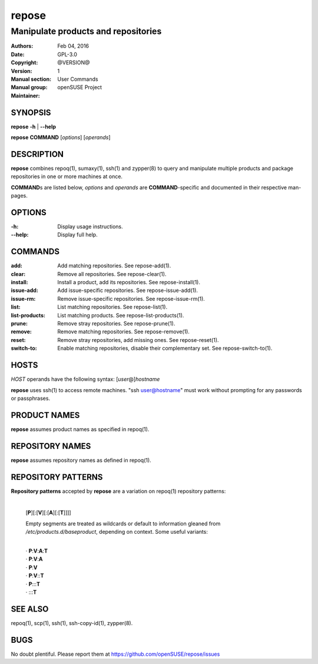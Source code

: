 .. vim: ft=rst sw=2 sts=2 et

==========
**repose**
==========

------------------------------------
Manipulate products and repositories
------------------------------------

:Authors:
:Date: Feb 04, 2016
:Copyright: GPL-3.0
:Version: @VERSION@
:Manual section: 1
:Manual group: User Commands
:Maintainer: openSUSE Project

SYNOPSIS
========

**repose** **-h** \| **--help**

**repose** **COMMAND** [*options*] [*operands*]

DESCRIPTION
===========

**repose** combines repoq(1), sumaxy(1), ssh(1) and zypper(8) to query and manipulate multiple products and package repositories in one or more machines at once.

**COMMAND**\ s are listed below, *options* and *operands* are **COMMAND**-specific and documented in their respective man-pages.

OPTIONS
=======

:-h:
 Display usage instructions.

:--help:
 Display full help.

COMMANDS
========

:add:
 Add matching repositories. See repose-add(1).

:clear:
 Remove all repositories. See repose-clear(1).

:install:
 Install a product, add its repositories. See repose-install(1).

:issue-add:
 Add issue-specific repositories. See repose-issue-add(1).

:issue-rm:
 Remove issue-specific repositories. See repose-issue-rm(1).

:list:
 List matching repositories. See repose-list(1).

:list-products:
 List matching products. See repose-list-products(1).

:prune:
 Remove stray repositories. See repose-prune(1).

:remove:
 Remove matching repositories. See repose-remove(1).

:reset:
 Remove stray repositories, add missing ones. See repose-reset(1).

:switch-to:
 Enable matching repositories, disable their complementary set. See repose-switch-to(1).

HOSTS
=====

*HOST* operands have the following syntax: [*user*\ @]\ *hostname*

**repose** uses ssh(1) to access remote machines. "ssh user@hostname" must work without prompting for any passwords or passphrases.

PRODUCT NAMES
=============

**repose** assumes product names as specified in repoq(1).

REPOSITORY NAMES
================

**repose** assumes repository names as defined in repoq(1).

REPOSITORY PATTERNS
===================

**Repository patterns** accepted by **repose** are a variation on repoq(1) repository patterns:

 |
 | [**P**][:[**V**][:[**A**][:[**T**]]]]

 Empty segments are treated as wildcards or default to information gleaned from */etc/products.d/baseproduct*, depending on context. Some useful variants:

 |
 | ·  **P**:**V**:**A**:**T**
 | ·  **P**:**V**:**A**
 | ·  **P**:**V**
 | ·  **P**:**V**::**T**
 | ·  **P**:::**T**
 | ·  :::**T**

SEE ALSO
========

repoq(1), scp(1), ssh(1), ssh-copy-id(1), zypper(8).

BUGS
====

No doubt plentiful. Please report them at https://github.com/openSUSE/repose/issues

